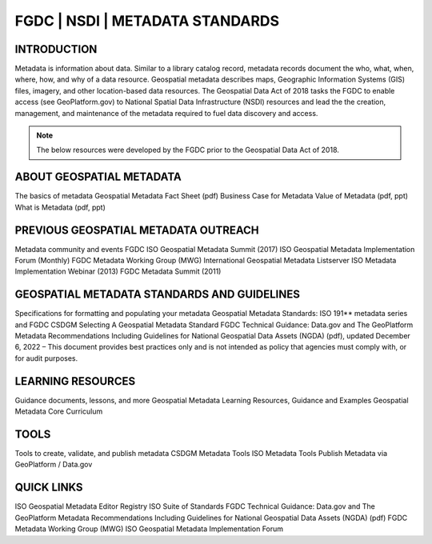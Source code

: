 
FGDC | NSDI | METADATA STANDARDS
##########

INTRODUCTION
============

Metadata is information about data. Similar to a library catalog record, metadata records document the who, what, when, where, how, and why of a data resource. Geospatial metadata describes maps, Geographic Information Systems (GIS) files, imagery, and other location-based data resources. The Geospatial Data Act of 2018 tasks the FGDC to enable access (see GeoPlatform.gov) to National Spatial Data Infrastructure (NSDI) resources and lead the the creation, management, and maintenance of the metadata required to fuel data discovery and access. 

.. Note::

   The below resources were  developed by the FGDC prior to the Geospatial Data Act of 2018. 


ABOUT GEOSPATIAL METADATA
=============

The basics of metadata
Geospatial Metadata Fact Sheet (pdf)
Business Case for Metadata
Value of Metadata (pdf, ppt)
What is Metadata (pdf, ppt)

PREVIOUS GEOSPATIAL METADATA OUTREACH
=========

Metadata community and events
FGDC ISO Geospatial Metadata Summit (2017)
ISO Geospatial Metadata Implementation Forum (Monthly)
FGDC Metadata Working Group (MWG)
International Geospatial Metadata Listserver
ISO Metadata Implementation Webinar (2013)
FGDC Metadata Summit (2011)

GEOSPATIAL METADATA STANDARDS AND GUIDELINES
===========
Specifications for formatting and populating your metadata
Geospatial Metadata Standards: ISO 191** metadata series and FGDC CSDGM
Selecting A Geospatial Metadata Standard
FGDC Technical Guidance: Data.gov and The GeoPlatform Metadata Recommendations Including Guidelines for National Geospatial Data Assets (NGDA) (pdf), updated December 6, 2022  – This document provides best practices only and is not intended as policy that agencies must comply with, or for audit purposes.

LEARNING RESOURCES
==========

Guidance documents, lessons, and more
Geospatial Metadata Learning Resources, Guidance and Examples
Geospatial Metadata Core Curriculum

TOOLS
==========

Tools to create, validate, and publish metadata
CSDGM Metadata Tools
ISO Metadata Tools
Publish Metadata via GeoPlatform / Data.gov

QUICK LINKS
===========

ISO Geospatial Metadata Editor Registry
ISO Suite of Standards
FGDC Technical Guidance: Data.gov and The GeoPlatform Metadata Recommendations Including Guidelines for National Geospatial Data Assets (NGDA) (pdf)
FGDC Metadata Working Group (MWG)
ISO Geospatial Metadata Implementation Forum 
